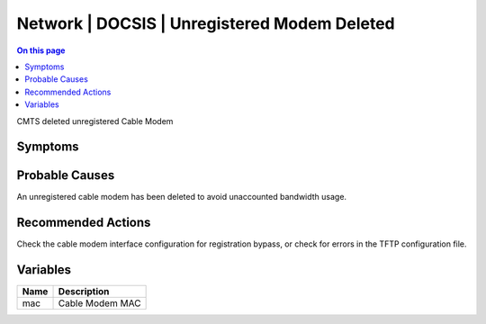 .. _event-class-network-docsis-unregistered-modem-deleted:

=============================================
Network | DOCSIS | Unregistered Modem Deleted
=============================================
.. contents:: On this page
    :local:
    :backlinks: none
    :depth: 1
    :class: singlecol

CMTS deleted unregistered Cable Modem

Symptoms
--------
.. todo::
    Describe Network | DOCSIS | Unregistered Modem Deleted symptoms

Probable Causes
---------------
An unregistered cable modem has been deleted to avoid unaccounted bandwidth usage.

Recommended Actions
-------------------
Check the cable modem interface configuration for registration bypass, or check for errors in the TFTP configuration file. 

Variables
----------
==================== ==================================================
Name                 Description
==================== ==================================================
mac                  Cable Modem MAC
==================== ==================================================
